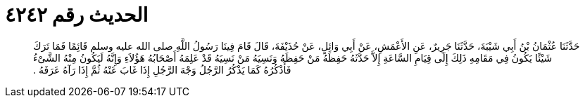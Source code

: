 
= الحديث رقم ٤٢٤٢

[quote.hadith]
حَدَّثَنَا عُثْمَانُ بْنُ أَبِي شَيْبَةَ، حَدَّثَنَا جَرِيرٌ، عَنِ الأَعْمَشِ، عَنْ أَبِي وَائِلٍ، عَنْ حُذَيْفَةَ، قَالَ قَامَ فِينَا رَسُولُ اللَّهِ صلى الله عليه وسلم قَائِمًا فَمَا تَرَكَ شَيْئًا يَكُونُ فِي مَقَامِهِ ذَلِكَ إِلَى قِيَامِ السَّاعَةِ إِلاَّ حَدَّثَهُ حَفِظَهُ مَنْ حَفِظَهُ وَنَسِيَهُ مَنْ نَسِيَهُ قَدْ عَلِمَهُ أَصْحَابُهُ هَؤُلاَءِ وَإِنَّهُ لَيَكُونُ مِنْهُ الشَّىْءُ فَأَذْكُرُهُ كَمَا يَذْكُرُ الرَّجُلُ وَجْهَ الرَّجُلِ إِذَا غَابَ عَنْهُ ثُمَّ إِذَا رَآهُ عَرَفَهُ ‏.‏